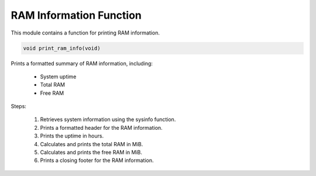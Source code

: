 .. _print_ram_info_function:

RAM Information Function
------------------------

This module contains a function for printing RAM information.

.. code-block:: c

  void print_ram_info(void)

Prints a formatted summary of RAM information, including:

  - System uptime
  - Total RAM
  - Free RAM

Steps:

  1) Retrieves system information using the sysinfo function.
  2) Prints a formatted header for the RAM information.
  3) Prints the uptime in hours.
  4) Calculates and prints the total RAM in MiB.
  5) Calculates and prints the free RAM in MiB.
  6) Prints a closing footer for the RAM information.

